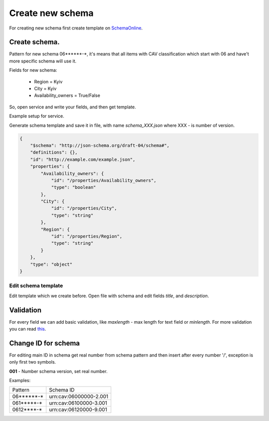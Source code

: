 .. index:: Create_new_schema

.. _Create_new_schema:

Create new schema
=================


For creating new schema first create template on `SchemaOnline
<http://jsonschema.net/>`_.


Create schema.
~~~~~~~~~~~~~~

Pattern for new schema 06******-\*, it's means that all items with CAV
classification which start with 06 and have't more specific schema will use it.

Fields for new schema:

 - Region = Kyiv
 - City = Kyiv
 - Availability_owners = True/False


So, open service and write your fields, and then get template.

.. image:: static/tutorial/example_schema_data.png

Example setup for service.

.. image:: static/tutorial/jsonschema_settings.png


Generate schema template and save it in file,
with name `schema_XXX.json` where XXX - is number of version.

.. code:: json

    {
        "$schema": "http://json-schema.org/draft-04/schema#",
        "definitions": {},
        "id": "http://example.com/example.json",
        "properties": {
            "Availability_owners": {
                "id": "/properties/Availability_owners",
                "type": "boolean"
            },
            "City": {
                "id": "/properties/City",
                "type": "string"
            },
            "Region": {
                "id": "/properties/Region",
                "type": "string"
            }
        },
        "type": "object"
    }


Edit schema template
####################

Edit template which we create before.
Open file with schema and edit fields `title`, and `description`.

Validation
~~~~~~~~~~

For every field we can add basic validation, like `maxlength` -  max length for text field or `minlength`.
For more validation you can read `this <http://json-schema.org/latest/json-schema-validation.html#rfc.section.5/>`_.

Change ID for schema
~~~~~~~~~~~~~~~~~~~~

For editing main ID in schema get real number from schema pattern and then insert after every number '/', exception is only first two symbols.

**001** - Number schema version, set real number.

Examples:

========== ========================================
 Pattern                Schema ID
---------- ----------------------------------------
06******-*   \urn:cav:06000000-2.001\
061*****-*   \urn:cav:06100000-3.001\
0612****-*   \urn:cav:06120000-9.001\
========== ========================================
